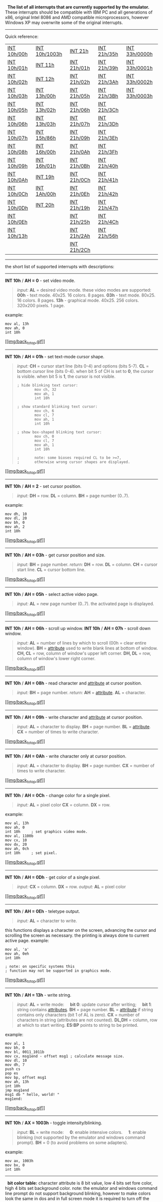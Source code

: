   *The list of all interrupts that are currently supported by the
emulator.*
 These interrupts should be compatible with IBM PC and all generations
of x86, original Intel 8086 and AMD compatible microprocessors, however
Windows XP may overwrite some of the original interrupts.

--------------

 Quick reference:

| [[#int10h_00h][INT 10h/00h]]    | [[#int10h_1003h][INT 10h/1003h]]   | [[#int21h][INT 21h]]            | [[#int21h_35h][INT 21h/35h]]    | [[#int33h_0000h][INT 33h/0000h]]    |
|  [[#int10h_01h][INT 10h/01h]]   |  [[#int11h][INT 11h]]        |  [[#int21h_01h][INT 21h/01h]]   |  [[#int21h_39h][INT 21h/39h]]   |  [[#int33h_0001h][INT 33h/0001h]]   |
|  [[#int10h_02h][INT 10h/02h]]   |  [[#int12h][INT 12h]]              |  [[#int21h_02h][INT 21h/02h]]   |  [[#int21h_3Ah][INT 21h/3Ah]]   |  [[#int33h_0002h][INT 33h/0002h]]   |
|  [[#int10h_03h][INT 10h/03h]]   |  [[#int13h_00h][INT 13h/00h]]      |  [[#int21h_05h][INT 21h/05h]]   |  [[#int21h_3Bh][INT 21h/3Bh]]   |  [[#int33h_0003h][INT 33h/0003h]]   |
|  [[#int10h_05h][INT 10h/05h]]   |  [[#int13h_02h][INT 13h/02h]]      |  [[#int21h_06h][INT 21h/06h]]   |  [[#int21h_3Ch][INT 21h/3Ch]]   |                                     |
|  [[#int10h_06h][INT 10h/06h]]   |  [[#int13h_03h][INT 13h/03h]]      |  [[#int21h_07h][INT 21h/07h]]   |  [[#int21h_3Dh][INT 21h/3Dh]]   |                                     |
|  [[#int10h_07h][INT 10h/07h]]   |  [[#int15h_86h][INT 15h/86h]]      |  [[#int21h_09h][INT 21h/09h]]   |  [[#int21h_3Eh][INT 21h/3Eh]]   |                                     |
|  [[#int10h_08h][INT 10h/08h]]   |  [[#int16h_00h][INT 16h/00h]]      |  [[#int21h_0Ah][INT 21h/0Ah]]   |  [[#int21h_3Fh][INT 21h/3Fh]]   |                                     |
|  [[#int10h_09h][INT 10h/09h]]   |  [[#int16h_01h][INT 16h/01h]]      |  [[#int21h_0Bh][INT 21h/0Bh]]   |  [[#int21h_40h][INT 21h/40h]]   |                                     |
|  [[#int10h_0Ah][INT 10h/0Ah]]   |  [[#int19h][INT 19h]]              |  [[#int21h_0Ch][INT 21h/0Ch]]   |  [[#int21h_41h][INT 21h/41h]]   |                                     |
|  [[#int10h_0Ch][INT 10h/0Ch]]   |  [[#int1Ah_00h][INT 1Ah/00h]]      |  [[#int21h_0Eh][INT 21h/0Eh]]   |  [[#int21h_42h][INT 21h/42h]]   |                                     |
|  [[#int10h_0Dh][INT 10h/0Dh]]   |  [[#int20h][INT 20h]]              |  [[#int21h_19h][INT 21h/19h]]   |  [[#int21h_47h][INT 21h/47h]]   |                                     |
|  [[#int10h_0Eh][INT 10h/0Eh]]   |                                    |  [[#int21h_25h][INT 21h/25h]]   |  [[#int21h_4Ch][INT 21h/4Ch]]   |                                     |
|  [[#int10h_13h][INT 10h/13h]]   |                                    |  [[#int21h_2Ah][INT 21h/2Ah]]   |  [[#int21h_56h][INT 21h/56h]]   |                                     |
|                                 |                                    |  [[#int21h_2Ch][INT 21h/2Ch]]   |                                 |                                     |

--------------

 the short list of supported interrupts with descriptions:
  

--------------

*INT 10h* / *AH = 0* - set video mode.

#+BEGIN_QUOTE
  /input:/
   *AL* = desired video mode.
   these video modes are supported:
   *00h* - text mode. 40x25. 16 colors. 8 pages.
   *03h* - text mode. 80x25. 16 colors. 8 pages.
   *13h* - graphical mode. 40x25. 256 colors. 320x200 pixels. 1 page.
#+END_QUOTE

example:

#+BEGIN_EXAMPLE
        mov al, 13h
        mov ah, 0
        int 10h
#+END_EXAMPLE

[[#top1][[[img/back_to_top.gif]]]]  

--------------

*INT 10h* / *AH = 01h* - set text-mode cursor shape.

#+BEGIN_QUOTE
  /input:/
   *CH* = cursor start line (bits 0-4) and options (bits 5-7).
   *CL* = bottom cursor line (bits 0-4).
   when bit 5 of CH is set to *0*, the cursor is visible. when bit 5 is
  *1*, the cursor is not visible.

  #+BEGIN_EXAMPLE
      ; hide blinking text cursor: 
              mov ch, 32
              mov ah, 1
              int 10h

      ; show standard blinking text cursor: 
              mov ch, 6
              mov cl, 7
              mov ah, 1
              int 10h

      ; show box-shaped blinking text cursor: 
              mov ch, 0
              mov cl, 7
              mov ah, 1
              int 10h

      ;       note: some bioses required CL to be >=7,
      ;       otherwise wrong cursor shapes are displayed. 
  #+END_EXAMPLE
#+END_QUOTE

[[#top1][[[img/back_to_top.gif]]]]  

--------------

*INT 10h* / *AH = 2* - set cursor position.

#+BEGIN_QUOTE
  /input:/
   *DH* = row.
   *DL* = column.
   *BH* = page number (0..7).
#+END_QUOTE

example:

#+BEGIN_EXAMPLE
        mov dh, 10
        mov dl, 20
        mov bh, 0
        mov ah, 2
        int 10h
#+END_EXAMPLE

[[#top1][[[img/back_to_top.gif]]]]  

--------------

*INT 10h* / *AH = 03h* - get cursor position and size.

#+BEGIN_QUOTE
  /input:/
   *BH* = page number.
   /return:/
   *DH* = row.
   *DL* = column.
   *CH* = cursor start line.
   *CL* = cursor bottom line.
#+END_QUOTE

[[#top1][[[img/back_to_top.gif]]]]  

--------------

*INT 10h* / *AH = 05h* - select active video page.

#+BEGIN_QUOTE
  /input:/
   *AL* = new page number (0..7).
   the activated page is displayed.
#+END_QUOTE

[[#top1][[[img/back_to_top.gif]]]]    

--------------

*INT 10h* / *AH = 06h* - scroll up window.
 *INT 10h* / *AH = 07h* - scroll down window.

#+BEGIN_QUOTE
  /input:/
   *AL* = number of lines by which to scroll (00h = clear entire
  window).
   *BH* = [[#attrib][attribute]] used to write blank lines at bottom of
  window.
   *CH, CL* = row, column of window's upper left corner.
   *DH, DL* = row, column of window's lower right corner.
#+END_QUOTE

[[#top1][[[img/back_to_top.gif]]]]  

--------------

*INT 10h* / *AH = 08h* - read character and [[#attrib][attribute]] at
cursor position.

#+BEGIN_QUOTE
  /input:/
   *BH* = page number.
   /return:/
   *AH* = [[#attrib][attribute]].
   *AL* = character.
#+END_QUOTE

[[#top1][[[img/back_to_top.gif]]]]  

--------------

*INT 10h* / *AH = 09h* - write character and [[#attrib][attribute]] at
cursor position.

#+BEGIN_QUOTE
  /input:/
   *AL* = character to display.
   *BH* = page number.
   *BL* = [[#attrib][attribute]].
   *CX* = number of times to write character.
#+END_QUOTE

[[#top1][[[img/back_to_top.gif]]]]  

--------------

*INT 10h* / *AH = 0Ah* - write character only at cursor position.

#+BEGIN_QUOTE
  /input:/
   *AL* = character to display.
   *BH* = page number.
   *CX* = number of times to write character.
#+END_QUOTE

[[#top1][[[img/back_to_top.gif]]]]  

--------------

*INT 10h* / *AH = 0Ch* - change color for a single pixel.

#+BEGIN_QUOTE
  /input:/
   *AL* = pixel color
   *CX* = column.
   *DX* = row.
#+END_QUOTE

example:

#+BEGIN_EXAMPLE
        mov al, 13h
        mov ah, 0
        int 10h     ; set graphics video mode. 
        mov al, 1100b
        mov cx, 10
        mov dx, 20
        mov ah, 0ch
        int 10h     ; set pixel. 
#+END_EXAMPLE

[[#top1][[[img/back_to_top.gif]]]]  

--------------

*INT 10h* / *AH = 0Dh* - get color of a single pixel.

#+BEGIN_QUOTE
  /input:/
   *CX* = column.
   *DX* = row.
   /output:/
   *AL* = pixel color
#+END_QUOTE

[[#top1][[[img/back_to_top.gif]]]]  

--------------

*INT 10h* / *AH = 0Eh* - teletype output.

#+BEGIN_QUOTE
  /input:/
   *AL* = character to write.
#+END_QUOTE

this functions displays a character on the screen, advancing the cursor
and scrolling the screen as necessary. the printing is always done to
current active page.
 example:

#+BEGIN_EXAMPLE
        mov al, 'a'
        mov ah, 0eh
        int 10h

        ; note: on specific systems this
        ; function may not be supported in graphics mode. 
#+END_EXAMPLE

[[#top1][[[img/back_to_top.gif]]]]  

--------------

*INT 10h* / *AH = 13h* - write string.

#+BEGIN_QUOTE
  /input:/
   *AL* = write mode:
       *bit 0*: update cursor after writing;
       *bit 1*: string contains [[#attrib][attributes]].
   *BH* = page number.
   *BL* = [[#attrib][attribute]] if string contains only characters (bit
  1 of AL is zero).
   *CX* = number of characters in string (attributes are not counted).
   *DL,DH* = column, row at which to start writing.
   *ES:BP* points to string to be printed.
#+END_QUOTE

example:

#+BEGIN_EXAMPLE
        mov al, 1
        mov bh, 0
        mov bl, 0011_1011b
        mov cx, msg1end - offset msg1 ; calculate message size. 
        mov dl, 10
        mov dh, 7
        push cs
        pop es
        mov bp, offset msg1
        mov ah, 13h
        int 10h
        jmp msg1end
        msg1 db " hello, world! "
        msg1end:
#+END_EXAMPLE

[[#top1][[[img/back_to_top.gif]]]]  

--------------

*INT 10h* / *AX = 1003h* - toggle intensity/blinking.

#+BEGIN_QUOTE
  /input:/
   *BL* = write mode:
       *0*: enable intensive colors.
       *1*: enable blinking (not supported by the emulator and windows
  command prompt).
   *BH* = 0 (to avoid problems on some adapters).
#+END_QUOTE

example:

#+BEGIN_EXAMPLE
    mov ax, 1003h
    mov bx, 0
    int 10h
#+END_EXAMPLE

--------------

 
 *bit color table:*
 character attribute is 8 bit value, low 4 bits set fore color, high 4
bits set background color.
 note: the emulator and windows command line prompt do not support
background blinking, however to make colors look the same in dos and in
full screen mode it is required to turn off the background blinking.

#+BEGIN_EXAMPLE
    HEX    BIN        COLOR

    0      0000      black
    1      0001      blue
    2      0010      green
    3      0011      cyan
    4      0100      red
    5      0101      magenta
    6      0110      brown
    7      0111      light gray
    8      1000      dark gray
    9      1001      light blue
    A      1010      light green
    B      1011      light cyan
    C      1100      light red
    D      1101      light magenta
    E      1110      yellow
    F      1111      white
#+END_EXAMPLE

note:

#+BEGIN_EXAMPLE
    ; use this code for compatibility with dos/cmd prompt full screen mode: 
    mov     ax, 1003h
    mov     bx, 0   ; disable blinking. 
    int     10h
#+END_EXAMPLE

[[#top1][[[img/back_to_top.gif]]]]  

--------------

 *INT 11h* - get BIOS equipment list.

#+BEGIN_QUOTE
  /return:/
   *AX* = BIOS equipment list word, actually this call returns the
  contents of the word at 0040h:0010h.
   Currently this function can be used to determine the number of
  installed number of floppy disk drives.

  #+BEGIN_EXAMPLE
      Bit fields for BIOS-detected installed hardware:
      bit(s)  Description
       15-14  Number of parallel devices.
       13     Reserved.
       12     Game port installed.
       11-9   Number of serial devices.
       8      Reserved.
       7-6    Number of floppy disk drives (minus 1):
                00 single floppy disk;
                01 two floppy disks;
                10 three floppy disks;
                11 four floppy disks.
       5-4    Initial video mode:
                00 EGA,VGA,PGA, or other with on-board video BIOS;
                01 40x25 CGA color.
                10 80x25 CGA color (emulator default).
                11 80x25 mono text.
       3      Reserved.
       2      PS/2 mouse is installed.
       1      Math coprocessor installed.
       0      Set when booted from floppy.
  #+END_EXAMPLE
#+END_QUOTE

[[#top1][[[img/back_to_top.gif]]]]  

--------------

 *INT 12h* - get memory size.

#+BEGIN_QUOTE
  /return:/
   *AX* = kilobytes of contiguous memory starting at absolute address
  00000h, this call returns the contents of the word at 0040h:0013h.
#+END_QUOTE

--------------

 *Floppy drives are emulated using* /FLOPPY\_0(..3)/ *files.*
  

--------------

 *INT 13h* / *AH = 00h* - reset disk system.
 [[#top1][[[img/back_to_top.gif]]]]    

--------------

 *INT 13h* / *AH = 02h* - read disk sectors into memory.
 *INT 13h* / *AH = 03h* - write disk sectors.

#+BEGIN_QUOTE
  /input:/

  #+BEGIN_QUOTE
    *AL* = number of sectors to read/write (must be nonzero)
     *CH* = cylinder number (0..79).
     *CL* = sector number (1..18).
     *DH* = head number (0..1).
     *DL* = drive number (0..3 , for the emulator it depends on quantity
    of FLOPPY\_ files).
     *ES:BX* points to data buffer.
  #+END_QUOTE

  /return:/

  #+BEGIN_QUOTE
    *CF* set on error.
     *CF* clear if successful.
     *AH* = status (0 - if successful).
     *AL* = number of sectors transferred.
  #+END_QUOTE

  Note: each sector has *512* bytes.
#+END_QUOTE

[[#top1][[[img/back_to_top.gif]]]]  

--------------

 *INT 15h* / *AH = 86h* - BIOS wait function.

#+BEGIN_QUOTE
  /input:/

  #+BEGIN_QUOTE
    *CX:DX* = interval in microseconds
  #+END_QUOTE

  /return:/

  #+BEGIN_QUOTE
    *CF* clear if successful (wait interval elapsed),
     *CF* set on error or when wait function is already in progress.
  #+END_QUOTE

   /Note:/

  #+BEGIN_QUOTE
    the resolution of the wait period is 977 microseconds on many
    systems (1 million microseconds - 1 second).
     Windows XP does not support this interrupt (always sets CF=1).
  #+END_QUOTE
#+END_QUOTE

 [[#top1][[[img/back_to_top.gif]]]]  

--------------

 *INT 16h* / *AH = 00h* - get keystroke from keyboard (no echo).

#+BEGIN_QUOTE
  /return:/

  #+BEGIN_QUOTE
    *AH* = BIOS scan code.
     *AL* = ASCII character.
     (if a keystroke is present, it is removed from the keyboard
    buffer).
  #+END_QUOTE
#+END_QUOTE

[[#top1][[[img/back_to_top.gif]]]]  

--------------

 *INT 16h* / *AH = 01h* - check for keystroke in the keyboard buffer.

#+BEGIN_QUOTE
  /return:/

  #+BEGIN_QUOTE
    *ZF = 1* if keystroke is not available.
     *ZF = 0* if keystroke available.
     *AH* = BIOS scan code.
     *AL* = ASCII character.
     (if a keystroke is present, it is not removed from the keyboard
    buffer).
  #+END_QUOTE
#+END_QUOTE

[[#top1][[[img/back_to_top.gif]]]]  

--------------

 *INT 19h* - system reboot.

#+BEGIN_QUOTE
  Usually, the BIOS will try to read sector 1, head 0, track 0 from
  drive *A:* to 0000h:7C00h. The emulator just stops the execution, to
  boot from floppy drive select from the menu: *'virtual drive' -> 'boot
  from floppy'*
#+END_QUOTE

[[#top1][[[img/back_to_top.gif]]]]  

--------------

 *INT 1Ah* / *AH = 00h* - get system time.

#+BEGIN_QUOTE
  /return:/

  #+BEGIN_QUOTE
    *CX:DX* = number of clock ticks since midnight.
     *AL* = midnight counter, advanced each time midnight passes.
  #+END_QUOTE
#+END_QUOTE

notes:
 there are approximately *18.20648* clock ticks per second,
 and *1800B0h* per 24 hours.
*AL* is not set by the emulator. [[#top1][[[img/back_to_top.gif]]]]  

--------------

 *INT 20h* - exit to operating system.
  

--------------

 *The short list of emulated MS-DOS interrupts -- INT 21h
*

--------------

DOS file system is emulated in *C:\emu8086\vdrive\x* (x is a drive
letter)
 If no drive letter is specified and current directory is not set, then
*C:\emu8086\MyBuild\* path is used by default. *FLOPPY\_0,1,2,3* files
are emulated independently from DOS file system.
 For the emulator physical drive *A:* is this file
*c:\emu8086\FLOPPY\_0* (for BIOS interrupts: *INT 13h* and boot).
 For DOS interrupts (*INT 21h*) drive *A:* is emulated in this
subdirectory: *C:\emu8086\vdrive\a\*
 Note: DOS file system limits the file and directory names to 8
characters, extension is limited to 3 characters;
 example of a valid file name: *myfile.txt* (file name = 6 chars,
extension - 3 chars). extension is written after the dot, no other dots
are allowed. [[#top1][[[img/back_to_top.gif]]]]  

--------------

 *INT 21h* / *AH=1* - read character from standard input, with echo,
result is stored in *AL*.
 if there is no character in the keyboard buffer, the function waits
until any key is pressed.
 example:

#+BEGIN_EXAMPLE
        mov ah, 1
        int 21h
#+END_EXAMPLE

[[#top1][[[img/back_to_top.gif]]]]  

--------------

 *INT 21h* / *AH=2* - write character to standard output.
 entry: *DL* = character to write, after execution *AL = DL*.
 example:

#+BEGIN_EXAMPLE
        mov ah, 2
        mov dl, 'a'
        int 21h
#+END_EXAMPLE

[[#top1][[[img/back_to_top.gif]]]]  

--------------

 *INT 21h* / *AH=5* - output character to printer.
 entry: *DL* = character to print, after execution *AL = DL*.
 example:

#+BEGIN_EXAMPLE
        mov ah, 5
        mov dl, 'a'
        int 21h
#+END_EXAMPLE

[[#top1][[[img/back_to_top.gif]]]]  

--------------

 *INT 21h* / *AH=6* - direct console input or output.
 parameters for output: *DL* = 0..254 (ascii code)
 parameters for input: *DL* = 255
 for output returns: AL = DL
 for input returns: *ZF* set if no character available and *AL = 00h*,
*ZF* clear if character available.
 *AL* = character read; buffer is cleared.
 example:

#+BEGIN_EXAMPLE
        mov ah, 6
        mov dl, 'a'
        int 21h       ; output character. 

        mov ah, 6
        mov dl, 255
        int 21h       ; get character from keyboard buffer (if any) or set ZF=1. 
#+END_EXAMPLE

[[#top1][[[img/back_to_top.gif]]]]  

--------------

 *INT 21h* / *AH=7* - character input without echo to AL.
 if there is no character in the keyboard buffer, the function waits
until any key is pressed.
 example:

#+BEGIN_EXAMPLE
        mov ah, 7
        int 21h
#+END_EXAMPLE

[[#top1][[[img/back_to_top.gif]]]]  

--------------

 *INT 21h* / *AH=9* - output of a string at *DS:DX*. String must be
terminated by '*$*'.
 example:

#+BEGIN_EXAMPLE
            org 100h
            mov dx, offset msg
            mov ah, 9
            int 21h
            ret
            msg db "hello world $"
#+END_EXAMPLE

[[#top1][[[img/back_to_top.gif]]]]  

--------------

 *INT 21h* / *AH=0Ah* - input of a string to *DS:DX*, fist byte is
buffer size, second byte is number of chars actually read. this function
does *not* add '$' in the end of string. to print using *INT 21h* /
*AH=9* you must set dollar character at the end of it and start printing
from address *DS:DX + 2*.
 example:

#+BEGIN_EXAMPLE
            org 100h
            mov dx, offset buffer
            mov ah, 0ah
            int 21h
            jmp print
            buffer db 10,?, 10 dup(' ')
            print:
            xor bx, bx
            mov bl, buffer[1]
            mov buffer[bx+2], '$'
            mov dx, offset buffer + 2
            mov ah, 9
            int 21h
            ret
#+END_EXAMPLE

the function does not allow to enter more characters than the specified
buffer size.
 see also *int21.asm* in c:\emu8086\examples
 [[#top1][[[img/back_to_top.gif]]]]  

--------------

 *INT 21h* / *AH=0Bh* - get input status;
 returns: *AL = 00h* if no character available, *AL = 0FFh* if character
is available.
 [[#top1][[[img/back_to_top.gif]]]]  

--------------

 *INT 21h* / *AH=0Ch* - flush keyboard buffer and read standard input.
 entry: *AL* = number of input function to execute after flushing buffer
(can be 01h,06h,07h,08h, or 0Ah - for other values the buffer is flushed
but no input is attempted); other registers as appropriate for the
selected input function.
 [[#top1][[[img/back_to_top.gif]]]]  

--------------

 *INT 21h* / *AH= 0Eh* - select default drive.
 Entry: *DL* = new default drive (0=A:, 1=B:, etc)
 Return: *AL* = number of potentially valid drive letters
 Notes: the return value is the highest drive present.
 [[#top1][[[img/back_to_top.gif]]]]  

--------------

 *INT 21h* / *AH= 19h* - get current default drive.
 Return: AL = drive (0=A:, 1=B:, etc)
 [[#top1][[[img/back_to_top.gif]]]]  

--------------

 *INT 21h* / *AH=25h* - set interrupt vector;
 input: *AL* = interrupt number. *DS:DX* -> new interrupt handler.
 [[#top1][[[img/back_to_top.gif]]]]  

--------------

 *INT 21h* / *AH=2Ah* - get system date;
 return: *CX* = year (1980-2099). *DH* = month. *DL* = day. *AL* = day
of week (00h=Sunday)
 [[#top1][[[img/back_to_top.gif]]]]  

--------------

 *INT 21h* / *AH=2Ch* - get system time;
 return: *CH* = hour. *CL* = minute. *DH* = second. *DL* = 1/100
seconds.
 [[#top1][[[img/back_to_top.gif]]]]  

--------------

 *INT 21h* / *AH=35h* - get interrupt vector;
 entry: *AL* = interrupt number;
 return: *ES:BX* -> current interrupt handler.
 [[#top1][[[img/back_to_top.gif]]]]  

--------------

 *INT 21h* / *AH= 39h* - make directory.
 entry: *DS:DX* -> ASCIZ pathname; zero terminated string, for example:

#+BEGIN_EXAMPLE
    org 100h
    mov dx, offset filepath
    mov ah, 39h
    int 21h

    ret

    filepath DB "C:\mydir", 0     ; path to be created. 
    end
#+END_EXAMPLE

the above code creates *c:\emu8086\vdrive\C\mydir* directory if run by
the emulator.
 Return: *CF* clear if successful *AX* destroyed. *CF* set on error *AX*
= error code.
 Note: all directories in the given path must exist except the last one.
 [[#top1][[[img/back_to_top.gif]]]]  

--------------

 *INT 21h* / *AH= 3Ah* - remove directory.
 Entry: *DS:DX* -> ASCIZ pathname of directory to be removed.
 Return:
 *CF* is clear if successful, *AX* destroyed *CF* is set on error *AX* =
error code.
 Notes: directory must be empty (there should be no files inside of it).
 [[#top1][[[img/back_to_top.gif]]]]  

--------------

 *INT 21h* / *AH= 3Bh* - set current directory.
 Entry: *DS:DX* -> ASCIZ pathname to become current directory (max 64
bytes).
 Return:
 *Carry Flag* is clear if successful, *AX* destroyed.
 *Carry Flag* is set on error *AX* = error code.
 Notes: even if new directory name includes a drive letter, the default
drive is not changed,
 only the current directory on that drive.
 [[#top1][[[img/back_to_top.gif]]]]  

--------------

 *INT 21h* / *AH= 3Ch* - create or truncate file.
 entry:
 *CX* = file attributes:

#+BEGIN_EXAMPLE
     mov cx, 0       ;  normal - no attributes. 
     mov cx, 1       ;  read-only. 
     mov cx, 2       ;  hidden. 
     mov cx, 4       ;  system 
     mov cx, 7       ;  hidden, system and read-only! 
     mov cx, 16      ;  archive 
#+END_EXAMPLE

*DS:DX* -> ASCIZ filename.
 returns:
 *CF* clear if successful, *AX* = file handle.
 *CF* set on error *AX* = error code.
 *note: if specified file exists it is deleted without a warning.*
 example:

#+BEGIN_EXAMPLE
        org 100h
        mov ah, 3ch
        mov cx, 0
        mov dx, offset filename
        mov ah, 3ch
        int 21h
        jc err
        mov handle, ax
        jmp k
        filename db "myfile.txt", 0
        handle dw ?
        err:
        ; .... 
        k:
        ret
#+END_EXAMPLE

[[#top1][[[img/back_to_top.gif]]]]  

--------------

 *INT 21h* / *AH= 3Dh* - open existing file.
 Entry:
 *AL* = access and sharing modes:

#+BEGIN_EXAMPLE
    mov al, 0   ; read 
    mov al, 1   ; write 
    mov al, 2   ; read/write 
#+END_EXAMPLE

 *DS:DX* -> ASCIZ filename.
 Return:
 *CF* clear if successful, *AX* = file handle.
 *CF* set on error *AX* = error code.
 note 1: file pointer is set to start of file.
 note 2: file must exist.
 example:

#+BEGIN_EXAMPLE
        org 100h
        mov al, 2
        mov dx, offset filename
        mov ah, 3dh
        int 21h
        jc err
        mov handle, ax
        jmp k
        filename db "myfile.txt", 0
        handle dw ?
        err:
        ; .... 
        k:
        ret
#+END_EXAMPLE

[[#top1][[[img/back_to_top.gif]]]]  

--------------

 *INT 21h* / *AH= 3Eh* - close file.
 Entry: *BX* = file handle
 Return:
 *CF* clear if successful, *AX* destroyed.
 *CF* set on error, *AX* = error code (06h).
 [[#top1][[[img/back_to_top.gif]]]]  

--------------

 *INT 21h* / *AH= 3Fh* - read from file.
 Entry:
 *BX* = file handle.
 *CX* = number of bytes to read.
 *DS:DX* -> buffer for data.
 Return:
 *CF* is clear if successful - *AX* = number of bytes actually read; 0
if at EOF (end of file) before call.
 *CF* is set on error *AX* = error code.
 Note: data is read beginning at current file position, and the file
position is updated after a successful read the returned *AX* may be
smaller than the request in *CX* if a partial read occurred.
 [[#top1][[[img/back_to_top.gif]]]]  

--------------

 *INT 21h* / *AH= 40h* - write to file.
 entry:
 *BX* = file handle.
 *CX* = number of bytes to write.
 *DS:DX* -> data to write.
 return:
 *CF* clear if successful; *AX* = number of bytes actually written.
 *CF* set on error; *AX* = error code.
 note: if *CX* is zero, no data is written, and the file is truncated or
extended to the current position data is written beginning at the
current file position, and the file position is updated after a
successful write the usual cause for *AX* < *CX* on return is a full
disk.
 [[#top1][[[img/back_to_top.gif]]]]  

--------------

 *INT 21h* / *AH= 41h* - delete file (unlink).
 Entry:
 *DS:DX* -> ASCIZ filename (no wildcards, but see notes).
 return:
 *CF* clear if successful, *AX* destroyed. *AL* is the drive of deleted
file (undocumented).
 *CF* set on error *AX* = error code.
 Note: DOS does not erase the file's data; it merely becomes
inaccessible because the FAT chain for the file is cleared deleting a
file which is currently open may lead to filesystem corruption.
 [[#top1][[[img/back_to_top.gif]]]]  

--------------

 *INT 21h* / *AH= 42h* - SEEK - set current file position.
 Entry:
 *AL* = origin of move: *0* - start of file. *1* - current file
position. *2* - end of file.
 *BX* = file handle.
 *CX:DX* = offset from origin of new file position.
 Return:
 *CF* clear if successful, *DX:AX* = new file position in bytes from
start of file.
 *CF* set on error, AX = error code.
 Notes:
 for origins *1* and *2*, the pointer may be positioned before the start
of the file; no error is returned in that case, but subsequent attempts
to read or write the file will produce errors. If the new position is
beyond the current end of file, the file will be extended by the next
write (see [[#int21h_40h][AH=40h]]).
 example:

#+BEGIN_EXAMPLE
        org 100h
        mov ah, 3ch
        mov cx, 0
        mov dx, offset filename
        mov ah, 3ch
        int 21h  ; create file... 
        mov handle, ax

        mov bx, handle
        mov dx, offset data
        mov cx, data_size
        mov ah, 40h
        int 21h ; write to file... 

        mov al, 0
        mov bx, handle
        mov cx, 0
        mov dx, 7
        mov ah, 42h
        int 21h ; seek... 

        mov bx, handle
        mov dx, offset buffer
        mov cx, 4
        mov ah, 3fh
        int 21h ; read from file... 

        mov bx, handle
        mov ah, 3eh
        int 21h ; close file... 
        ret

        filename db "myfile.txt", 0
        handle dw ?
        data db " hello files! "
        data_size=$-offset data
        buffer db 4 dup(' ')
#+END_EXAMPLE

[[#top1][[[img/back_to_top.gif]]]]  

--------------

 *INT 21h* / *AH= 47h* - get current directory.
 Entry:
 *DL* = drive number (00h = default, 01h = A:, etc)
 *DS:SI* -> 64-byte buffer for ASCIZ pathname.
 Return:
 *Carry* is clear if successful
 *Carry* is set on error, *AX* = error code (0Fh)
 Notes:
 the returned path does not include a drive and the initial backslash.
 [[#top1][[[img/back_to_top.gif]]]]  

--------------

 *INT 21h* / *AH=4Ch* - return control to the operating system (stop
program).
 [[#top1][[[img/back_to_top.gif]]]]  

--------------

 *INT 21h* / *AH= 56h* - rename file / move file.
 Entry:
 *DS:DX* -> ASCIZ filename of existing file.
 *ES:DI* -> ASCIZ new filename.
 Return:
 *CF* clear if successful.
 *CF* set on error, *AX* = error code.
 Note: allows move between directories on same logical drive only; open
files should not be renamed!
 [[#top1][[[img/back_to_top.gif]]]]  

--------------

 *mouse driver interrupts -- INT 33h
*

--------------

 *INT 33h* / *AX=0000* - mouse ininialization. any previous mouse
pointer is hidden.
 returns:

#+BEGIN_QUOTE
  if successful: *AX*=0FFFFh and *BX*=number of mouse buttons.
   if failed: *AX*=0
#+END_QUOTE

example:

#+BEGIN_EXAMPLE
    mov ax, 0
    int 33h
#+END_EXAMPLE

see also: mouse.asm in examples.
 [[#top1][[[img/back_to_top.gif]]]]  

--------------

 *INT 33h* / *AX=0001* - show mouse pointer.
 example:

#+BEGIN_EXAMPLE
    mov ax, 1
    int 33h
#+END_EXAMPLE

[[#top1][[[img/back_to_top.gif]]]]  

--------------

 *INT 33h* / *AX=0002* - hide visible mouse pointer.
 example:

#+BEGIN_EXAMPLE
    mov ax, 2
    int 33h
#+END_EXAMPLE

[[#top1][[[img/back_to_top.gif]]]]  

--------------

 *INT 33h* / *AX=0003* - get mouse position and status of its buttons.
 returns:

#+BEGIN_QUOTE
  if left button is down: *BX*=1
   if right button is down: *BX*=2
   if both buttons are down: *BX*=3
   *CX* = x
   *DX* = y
#+END_QUOTE

example:

#+BEGIN_EXAMPLE
    mov ax, 3
    int 33h

    ; note: in graphical 320x200 mode the value of CX is doubled.
    ; see mouse2.asm in examples. 
#+END_EXAMPLE

[[#top1][[[img/back_to_top.gif]]]]

--------------

 Click
[[http://www.emu8086.com/dr/emu8086_assembler_solutions_faq.html][*here*]]
to view the list of frequently asked questions
 (connection to the Internet is required)

